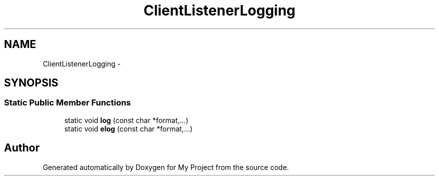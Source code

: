 .TH "ClientListenerLogging" 3 "Fri Oct 9 2015" "My Project" \" -*- nroff -*-
.ad l
.nh
.SH NAME
ClientListenerLogging \- 
.SH SYNOPSIS
.br
.PP
.SS "Static Public Member Functions"

.in +1c
.ti -1c
.RI "static void \fBlog\fP (const char *format,\&.\&.\&.)"
.br
.ti -1c
.RI "static void \fBelog\fP (const char *format,\&.\&.\&.)"
.br
.in -1c

.SH "Author"
.PP 
Generated automatically by Doxygen for My Project from the source code\&.
